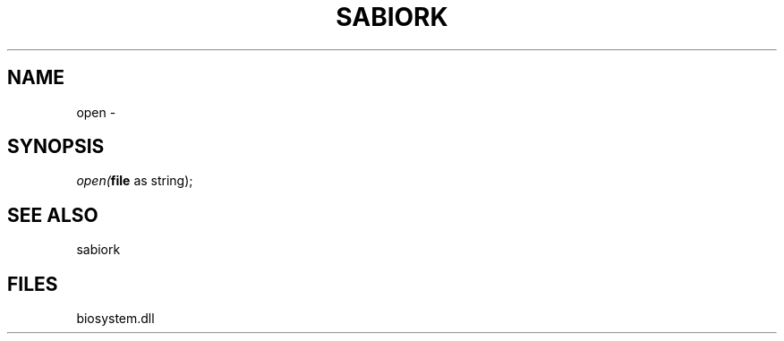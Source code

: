 .\" man page create by R# package system.
.TH SABIORK 1 2000-Jan "open" "open"
.SH NAME
open \- 
.SH SYNOPSIS
\fIopen(\fBfile\fR as string);\fR
.SH SEE ALSO
sabiork
.SH FILES
.PP
biosystem.dll
.PP
